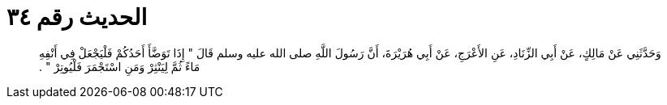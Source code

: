 
= الحديث رقم ٣٤

[quote.hadith]
وَحَدَّثَنِي عَنْ مَالِكٍ، عَنْ أَبِي الزِّنَادِ، عَنِ الأَعْرَجِ، عَنْ أَبِي هُرَيْرَةَ، أَنَّ رَسُولَ اللَّهِ صلى الله عليه وسلم قَالَ ‏"‏ إِذَا تَوَضَّأَ أَحَدُكُمْ فَلْيَجْعَلْ فِي أَنْفِهِ مَاءً ثُمَّ لِيَنْثِرْ وَمَنِ اسْتَجْمَرَ فَلْيُوتِرْ ‏"‏ ‏.‏